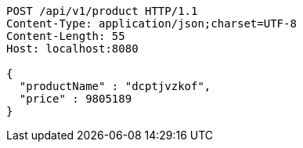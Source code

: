 [source,http,options="nowrap"]
----
POST /api/v1/product HTTP/1.1
Content-Type: application/json;charset=UTF-8
Content-Length: 55
Host: localhost:8080

{
  "productName" : "dcptjvzkof",
  "price" : 9805189
}
----